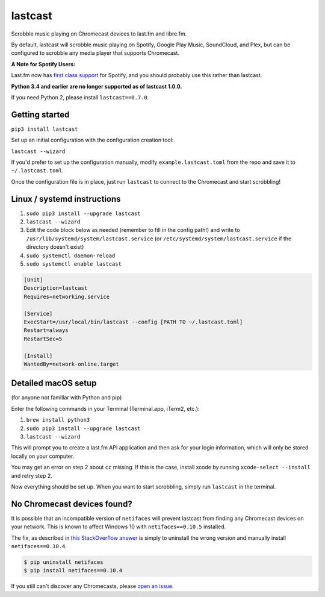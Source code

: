lastcast
========

Scrobble music playing on Chromecast devices to last.fm and libre.fm.

By default, lastcast will scrobble music playing on Spotify,
Google Play Music, SoundCloud, and Plex, but can be configured to
scrobble any media player that supports Chromecast.

**A Note for Spotify Users:**

Last.fm now has `first class
support <https://getsatisfaction.com/lastfm/topics/spotify-scrobbling>`_
for Spotify, and you should probably use this rather than lastcast.

**Python 3.4 and earlier are no longer supported as of lastcast 1.0.0.**

If you need Python 2, please install ``lastcast==0.7.0``.

Getting started
---------------

``pip3 install lastcast``

Set up an initial configuration with the configuration
creation tool:

``lastcast --wizard``

If you'd prefer to set up the configuration manually, modify
``example.lastcast.toml`` from the repo and save it to
``~/.lastcast.toml``.

Once the configuration file is in place, just run ``lastcast`` to connect to
the Chromecast and start scrobbling!

Linux / systemd instructions
----------------------------

1. ``sudo pip3 install --upgrade lastcast``
2. ``lastcast --wizard``
3. Edit the code block below as needed (remember to fill in the config path!)
   and write to ``/usr/lib/systemd/system/lastcast.service``
   (or ``/etc/systemd/system/lastcast.service`` if the directory doesn't exist)
4. ``sudo systemctl daemon-reload``
5. ``sudo systemctl enable lastcast``

.. code-block:: ini

   [Unit]
   Description=lastcast
   Requires=networking.service

   [Service]
   ExecStart=/usr/local/bin/lastcast --config [PATH TO ~/.lastcast.toml]
   Restart=always
   RestartSec=5

   [Install]
   WantedBy=network-online.target


Detailed macOS setup
--------------------

(for anyone not familiar with Python and pip)

Enter the following commands in your Terminal (Terminal.app, iTerm2, etc.):

1. ``brew install python3``
2. ``sudo pip3 install --upgrade lastcast``
3. ``lastcast --wizard``

This will prompt you to create a last.fm API application and then ask for your
login information, which will only be stored locally on your computer.

You may get an error on step 2 about ``cc`` missing. If this is the case,
install xcode by running ``xcode-select --install`` and retry step 2.

Now everything should be set up. When you want to start scrobbling, simply
run ``lastcast`` in the terminal.

No Chromecast devices found?
----------------------------

It is possible that an incompatible version of ``netifaces`` will prevent lastcast
from finding any Chromecast devices on your network. This is known to affect
Windows 10 with ``netifaces==0.10.5`` installed.

The fix, as described in `this StackOverflow answer
<http://stackoverflow.com/a/41517483>`_ is simply to uninstall the wrong version
and manually install ``netifaces==0.10.4``.

.. code:: bash

   $ pip uninstall netifaces
   $ pip install netifaces==0.10.4

If you still can't discover any Chromecasts, please `open an issue
<https://github.com/erik/lastcast/issues/new>`_.
